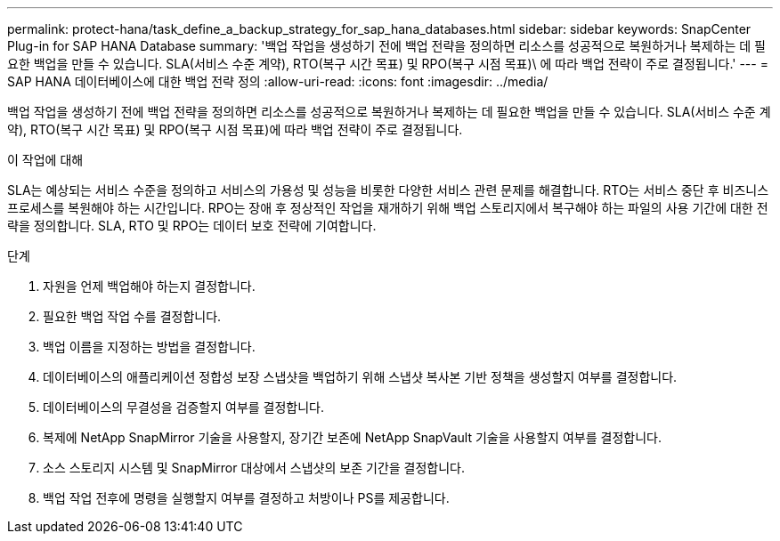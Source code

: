 ---
permalink: protect-hana/task_define_a_backup_strategy_for_sap_hana_databases.html 
sidebar: sidebar 
keywords: SnapCenter Plug-in for SAP HANA Database 
summary: '백업 작업을 생성하기 전에 백업 전략을 정의하면 리소스를 성공적으로 복원하거나 복제하는 데 필요한 백업을 만들 수 있습니다. SLA(서비스 수준 계약), RTO(복구 시간 목표) 및 RPO(복구 시점 목표)\ 에 따라 백업 전략이 주로 결정됩니다.' 
---
= SAP HANA 데이터베이스에 대한 백업 전략 정의
:allow-uri-read: 
:icons: font
:imagesdir: ../media/


[role="lead"]
백업 작업을 생성하기 전에 백업 전략을 정의하면 리소스를 성공적으로 복원하거나 복제하는 데 필요한 백업을 만들 수 있습니다. SLA(서비스 수준 계약), RTO(복구 시간 목표) 및 RPO(복구 시점 목표)에 따라 백업 전략이 주로 결정됩니다.

.이 작업에 대해
SLA는 예상되는 서비스 수준을 정의하고 서비스의 가용성 및 성능을 비롯한 다양한 서비스 관련 문제를 해결합니다. RTO는 서비스 중단 후 비즈니스 프로세스를 복원해야 하는 시간입니다. RPO는 장애 후 정상적인 작업을 재개하기 위해 백업 스토리지에서 복구해야 하는 파일의 사용 기간에 대한 전략을 정의합니다. SLA, RTO 및 RPO는 데이터 보호 전략에 기여합니다.

.단계
. 자원을 언제 백업해야 하는지 결정합니다.
. 필요한 백업 작업 수를 결정합니다.
. 백업 이름을 지정하는 방법을 결정합니다.
. 데이터베이스의 애플리케이션 정합성 보장 스냅샷을 백업하기 위해 스냅샷 복사본 기반 정책을 생성할지 여부를 결정합니다.
. 데이터베이스의 무결성을 검증할지 여부를 결정합니다.
. 복제에 NetApp SnapMirror 기술을 사용할지, 장기간 보존에 NetApp SnapVault 기술을 사용할지 여부를 결정합니다.
. 소스 스토리지 시스템 및 SnapMirror 대상에서 스냅샷의 보존 기간을 결정합니다.
. 백업 작업 전후에 명령을 실행할지 여부를 결정하고 처방이나 PS를 제공합니다.

